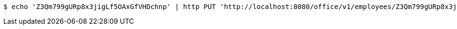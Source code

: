 [source,bash]
----
$ echo 'Z3Qm799gURp8x3jigLf5OAxGfVHDchnp' | http PUT 'http://localhost:8080/office/v1/employees/Z3Qm799gURp8x3jigLf5OAxGfVHDchnp' 'Content-Type:application/json'
----
